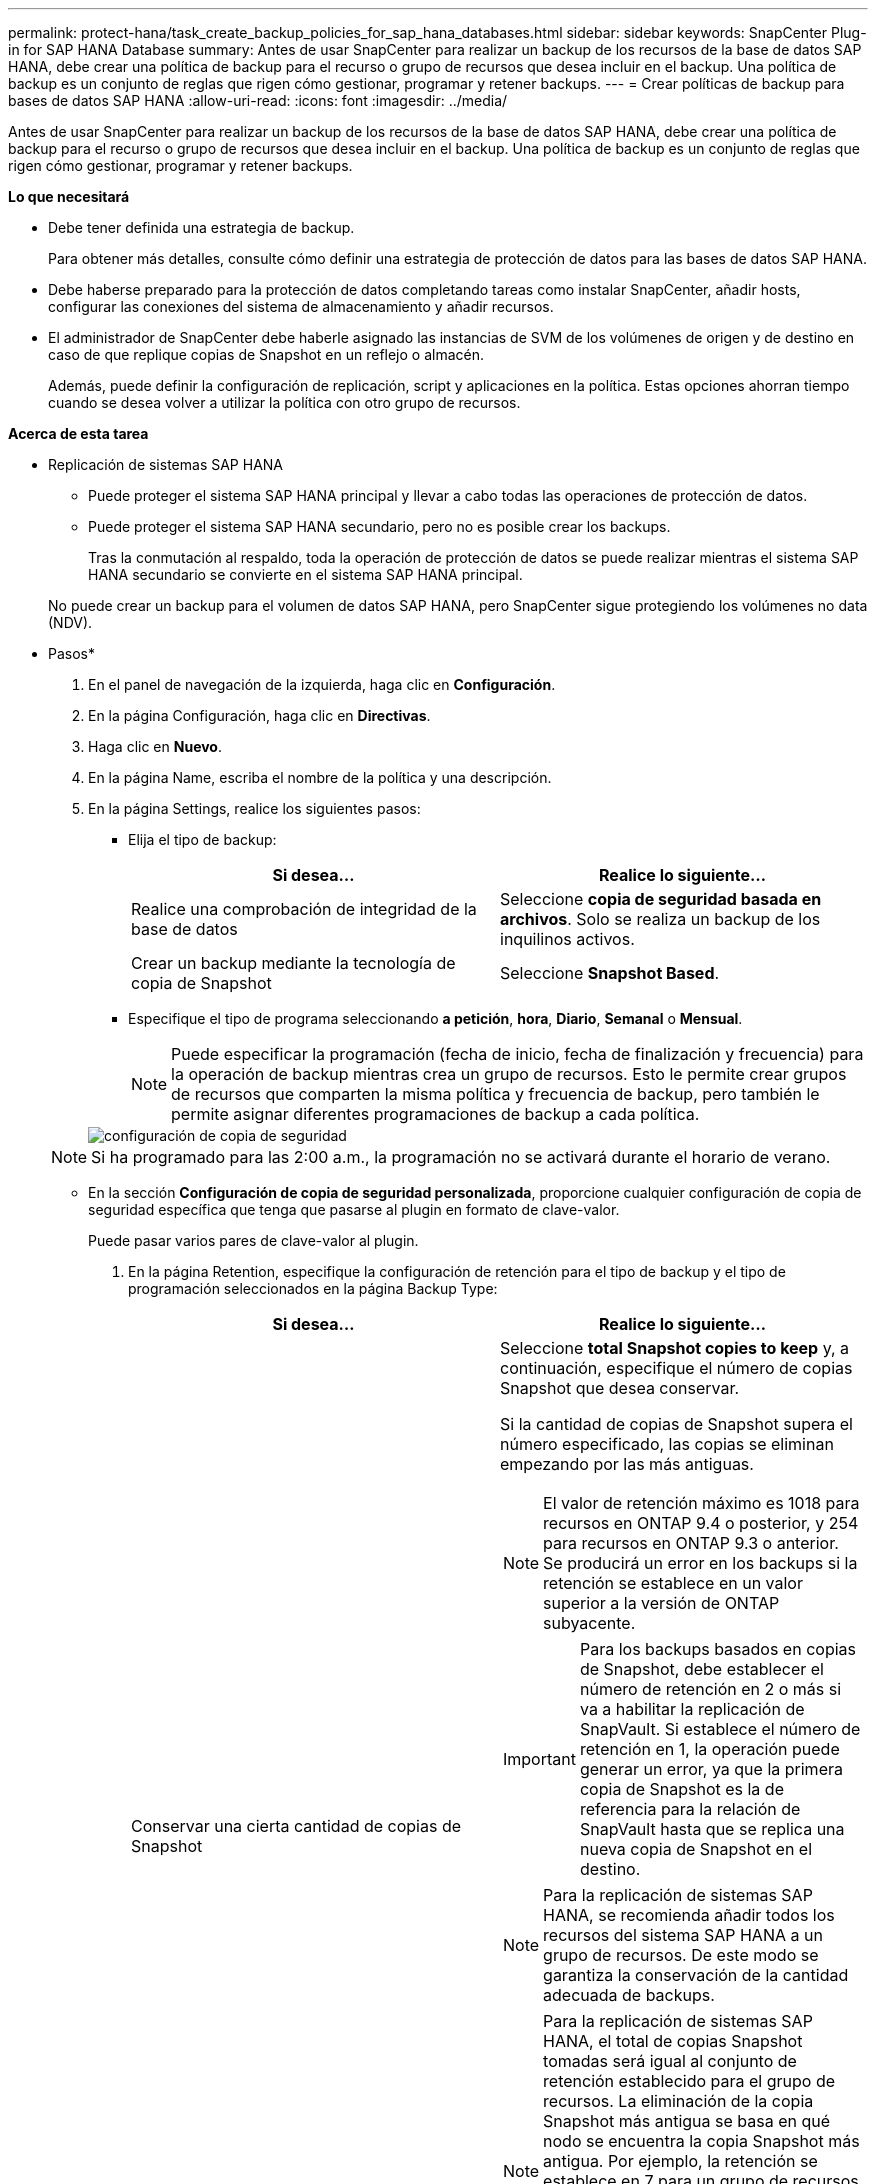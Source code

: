 ---
permalink: protect-hana/task_create_backup_policies_for_sap_hana_databases.html 
sidebar: sidebar 
keywords: SnapCenter Plug-in for SAP HANA Database 
summary: Antes de usar SnapCenter para realizar un backup de los recursos de la base de datos SAP HANA, debe crear una política de backup para el recurso o grupo de recursos que desea incluir en el backup. Una política de backup es un conjunto de reglas que rigen cómo gestionar, programar y retener backups. 
---
= Crear políticas de backup para bases de datos SAP HANA
:allow-uri-read: 
:icons: font
:imagesdir: ../media/


[role="lead"]
Antes de usar SnapCenter para realizar un backup de los recursos de la base de datos SAP HANA, debe crear una política de backup para el recurso o grupo de recursos que desea incluir en el backup. Una política de backup es un conjunto de reglas que rigen cómo gestionar, programar y retener backups.

*Lo que necesitará*

* Debe tener definida una estrategia de backup.
+
Para obtener más detalles, consulte cómo definir una estrategia de protección de datos para las bases de datos SAP HANA.

* Debe haberse preparado para la protección de datos completando tareas como instalar SnapCenter, añadir hosts, configurar las conexiones del sistema de almacenamiento y añadir recursos.
* El administrador de SnapCenter debe haberle asignado las instancias de SVM de los volúmenes de origen y de destino en caso de que replique copias de Snapshot en un reflejo o almacén.
+
Además, puede definir la configuración de replicación, script y aplicaciones en la política. Estas opciones ahorran tiempo cuando se desea volver a utilizar la política con otro grupo de recursos.



*Acerca de esta tarea*

* Replicación de sistemas SAP HANA
+
** Puede proteger el sistema SAP HANA principal y llevar a cabo todas las operaciones de protección de datos.
** Puede proteger el sistema SAP HANA secundario, pero no es posible crear los backups.
+
Tras la conmutación al respaldo, toda la operación de protección de datos se puede realizar mientras el sistema SAP HANA secundario se convierte en el sistema SAP HANA principal.

+
No puede crear un backup para el volumen de datos SAP HANA, pero SnapCenter sigue protegiendo los volúmenes no data (NDV).





* Pasos*

. En el panel de navegación de la izquierda, haga clic en *Configuración*.
. En la página Configuración, haga clic en *Directivas*.
. Haga clic en *Nuevo*.
. En la página Name, escriba el nombre de la política y una descripción.
. En la página Settings, realice los siguientes pasos:
+
** Elija el tipo de backup:
+
|===
| Si desea... | Realice lo siguiente... 


 a| 
Realice una comprobación de integridad de la base de datos
 a| 
Seleccione *copia de seguridad basada en archivos*.         Solo se realiza un backup de los inquilinos activos.



 a| 
Crear un backup mediante la tecnología de copia de Snapshot
 a| 
Seleccione *Snapshot Based*.

|===
** Especifique el tipo de programa seleccionando *a petición*, *hora*, *Diario*, *Semanal* o *Mensual*.
+

NOTE: Puede especificar la programación (fecha de inicio, fecha de finalización y frecuencia) para la operación de backup mientras crea un grupo de recursos. Esto le permite crear grupos de recursos que comparten la misma política y frecuencia de backup, pero también le permite asignar diferentes programaciones de backup a cada política.

+
image::../media/backup_settings.gif[configuración de copia de seguridad]

+

NOTE: Si ha programado para las 2:00 a.m., la programación no se activará durante el horario de verano.

** En la sección *Configuración de copia de seguridad personalizada*, proporcione cualquier configuración de copia de seguridad específica que tenga que pasarse al plugin en formato de clave-valor.
+
Puede pasar varios pares de clave-valor al plugin.



. En la página Retention, especifique la configuración de retención para el tipo de backup y el tipo de programación seleccionados en la página Backup Type:
+
|===
| Si desea... | Realice lo siguiente... 


 a| 
Conservar una cierta cantidad de copias de Snapshot
 a| 
Seleccione *total Snapshot copies to keep* y, a continuación, especifique el número de copias Snapshot que desea conservar.

Si la cantidad de copias de Snapshot supera el número especificado, las copias se eliminan empezando por las más antiguas.


NOTE: El valor de retención máximo es 1018 para recursos en ONTAP 9.4 o posterior, y 254 para recursos en ONTAP 9.3 o anterior. Se producirá un error en los backups si la retención se establece en un valor superior a la versión de ONTAP subyacente.


IMPORTANT: Para los backups basados en copias de Snapshot, debe establecer el número de retención en 2 o más si va a habilitar la replicación de SnapVault. Si establece el número de retención en 1, la operación puede generar un error, ya que la primera copia de Snapshot es la de referencia para la relación de SnapVault hasta que se replica una nueva copia de Snapshot en el destino.


NOTE: Para la replicación de sistemas SAP HANA, se recomienda añadir todos los recursos del sistema SAP HANA a un grupo de recursos.  De este modo se garantiza la conservación de la cantidad adecuada de backups.


NOTE: Para la replicación de sistemas SAP HANA, el total de copias Snapshot tomadas será igual al conjunto de retención establecido para el grupo de recursos.  La eliminación de la copia Snapshot más antigua se basa en qué nodo se encuentra la copia Snapshot más antigua.
Por ejemplo, la retención se establece en 7 para un grupo de recursos con la replicación de sistemas SAP HANA principal y la replicación de sistemas SAP HANA secundaria.  Puede tomar un máximo de 7 copias Snapshot al mismo tiempo, incluyendo la replicación primaria de sistemas SAP HANA y la secundaria de replicación de sistemas SAP HANA.



 a| 
Conserve las copias de Snapshot por una cierta cantidad de días
 a| 
Seleccione *mantener copias Snapshot para* y, a continuación, especifique el número de días durante los que desea conservar las copias Snapshot antes de eliminarlas.

|===
. Para los backups basados en copias de Snapshot, especifique la configuración de replicación en la página Replication:
+
|===
| Para este campo... | Realice lo siguiente... 


 a| 
*Actualizar SnapMirror después de crear una copia Snapshot local*
 a| 
Seleccione este campo para crear copias reflejadas de los conjuntos de backup en otro volumen (replicación de SnapMirror).

Si la relación de protección en ONTAP es del tipo reflejo y almacén y si selecciona solo esta opción, la copia de Snapshot creada en el origen no se transferirá al destino, pero sí aparecerá en el destino. Si esta copia de Snapshot se selecciona desde el destino para realizar una operación de restauración, entonces aparece el mensaje de error Secondary Location is not available for the selected vaulted/mirrored backup.



 a| 
*Actualizar SnapVault después de crear una copia Snapshot local*
 a| 
Seleccione esta opción para realizar una replicación de backup disco a disco (backups de SnapVault).



 a| 
*Etiqueta de política secundaria*
 a| 
Seleccione una etiqueta de Snapshot.

Según la etiqueta de copia de Snapshot que seleccione, ONTAP aplicará la política de retención de copias de Snapshot secundarias que corresponda a esa etiqueta.


NOTE: Si ha seleccionado *Actualizar SnapMirror después de crear una copia Snapshot local*, puede especificar opcionalmente la etiqueta de la directiva secundaria. Sin embargo, si ha seleccionado *Actualizar SnapVault después de crear una copia Snapshot local*, debe especificar la etiqueta de la directiva secundaria.



 a| 
*Número de reintentos de error*
 a| 
Escriba el número máximo de intentos de replicación que se permitirán antes de que la operación se detenga.

|===
+

NOTE:  Debe configurar la política de retención de SnapMirror en ONTAP para el almacenamiento secundario a fin de evitar alcanzar el límite máximo de copias de Snapshot en el almacenamiento secundario.

. Revise el resumen y, a continuación, haga clic en *Finalizar*.

